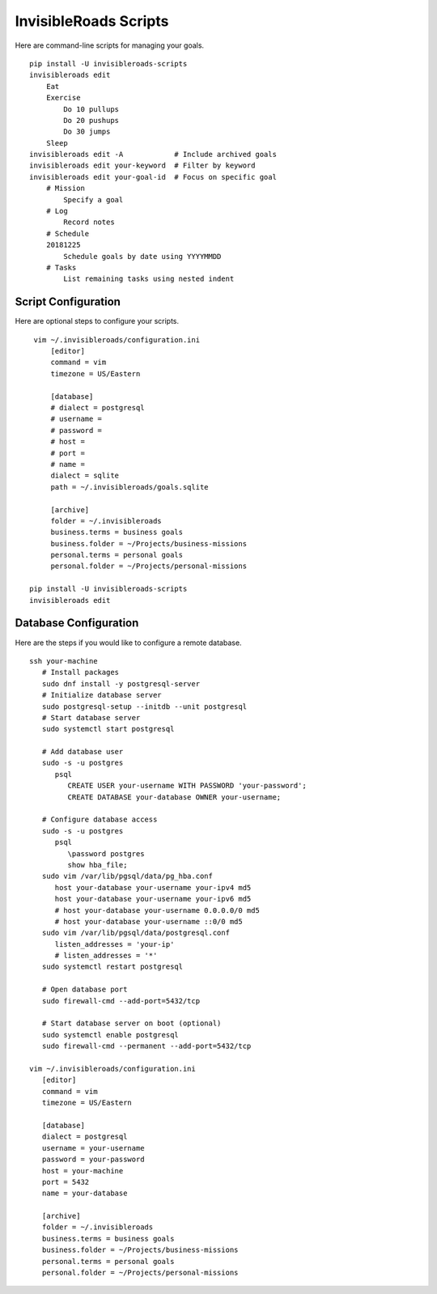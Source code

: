 InvisibleRoads Scripts
======================
Here are command-line scripts for managing your goals. ::

    pip install -U invisibleroads-scripts
    invisibleroads edit
        Eat
        Exercise
            Do 10 pullups
            Do 20 pushups
            Do 30 jumps
        Sleep
    invisibleroads edit -A            # Include archived goals
    invisibleroads edit your-keyword  # Filter by keyword
    invisibleroads edit your-goal-id  # Focus on specific goal
        # Mission
            Specify a goal
        # Log
            Record notes
        # Schedule
        20181225
            Schedule goals by date using YYYYMMDD
        # Tasks
            List remaining tasks using nested indent

Script Configuration
--------------------
Here are optional steps to configure your scripts. ::

    vim ~/.invisibleroads/configuration.ini
        [editor]
        command = vim
        timezone = US/Eastern

        [database]
        # dialect = postgresql
        # username =
        # password =
        # host =
        # port =
        # name =
        dialect = sqlite
        path = ~/.invisibleroads/goals.sqlite

        [archive]
        folder = ~/.invisibleroads
        business.terms = business goals
        business.folder = ~/Projects/business-missions
        personal.terms = personal goals
        personal.folder = ~/Projects/personal-missions

   pip install -U invisibleroads-scripts
   invisibleroads edit

Database Configuration
----------------------
Here are the steps if you would like to configure a remote database. ::

   ssh your-machine
      # Install packages
      sudo dnf install -y postgresql-server
      # Initialize database server
      sudo postgresql-setup --initdb --unit postgresql
      # Start database server
      sudo systemctl start postgresql

      # Add database user
      sudo -s -u postgres
         psql
            CREATE USER your-username WITH PASSWORD 'your-password';
            CREATE DATABASE your-database OWNER your-username;

      # Configure database access
      sudo -s -u postgres
         psql
            \password postgres
            show hba_file;
      sudo vim /var/lib/pgsql/data/pg_hba.conf
         host your-database your-username your-ipv4 md5
         host your-database your-username your-ipv6 md5
         # host your-database your-username 0.0.0.0/0 md5
         # host your-database your-username ::0/0 md5
      sudo vim /var/lib/pgsql/data/postgresql.conf
         listen_addresses = 'your-ip'
         # listen_addresses = '*'
      sudo systemctl restart postgresql

      # Open database port
      sudo firewall-cmd --add-port=5432/tcp

      # Start database server on boot (optional)
      sudo systemctl enable postgresql
      sudo firewall-cmd --permanent --add-port=5432/tcp

   vim ~/.invisibleroads/configuration.ini
      [editor]
      command = vim
      timezone = US/Eastern

      [database]
      dialect = postgresql
      username = your-username
      password = your-password
      host = your-machine
      port = 5432
      name = your-database

      [archive]
      folder = ~/.invisibleroads
      business.terms = business goals
      business.folder = ~/Projects/business-missions
      personal.terms = personal goals
      personal.folder = ~/Projects/personal-missions

